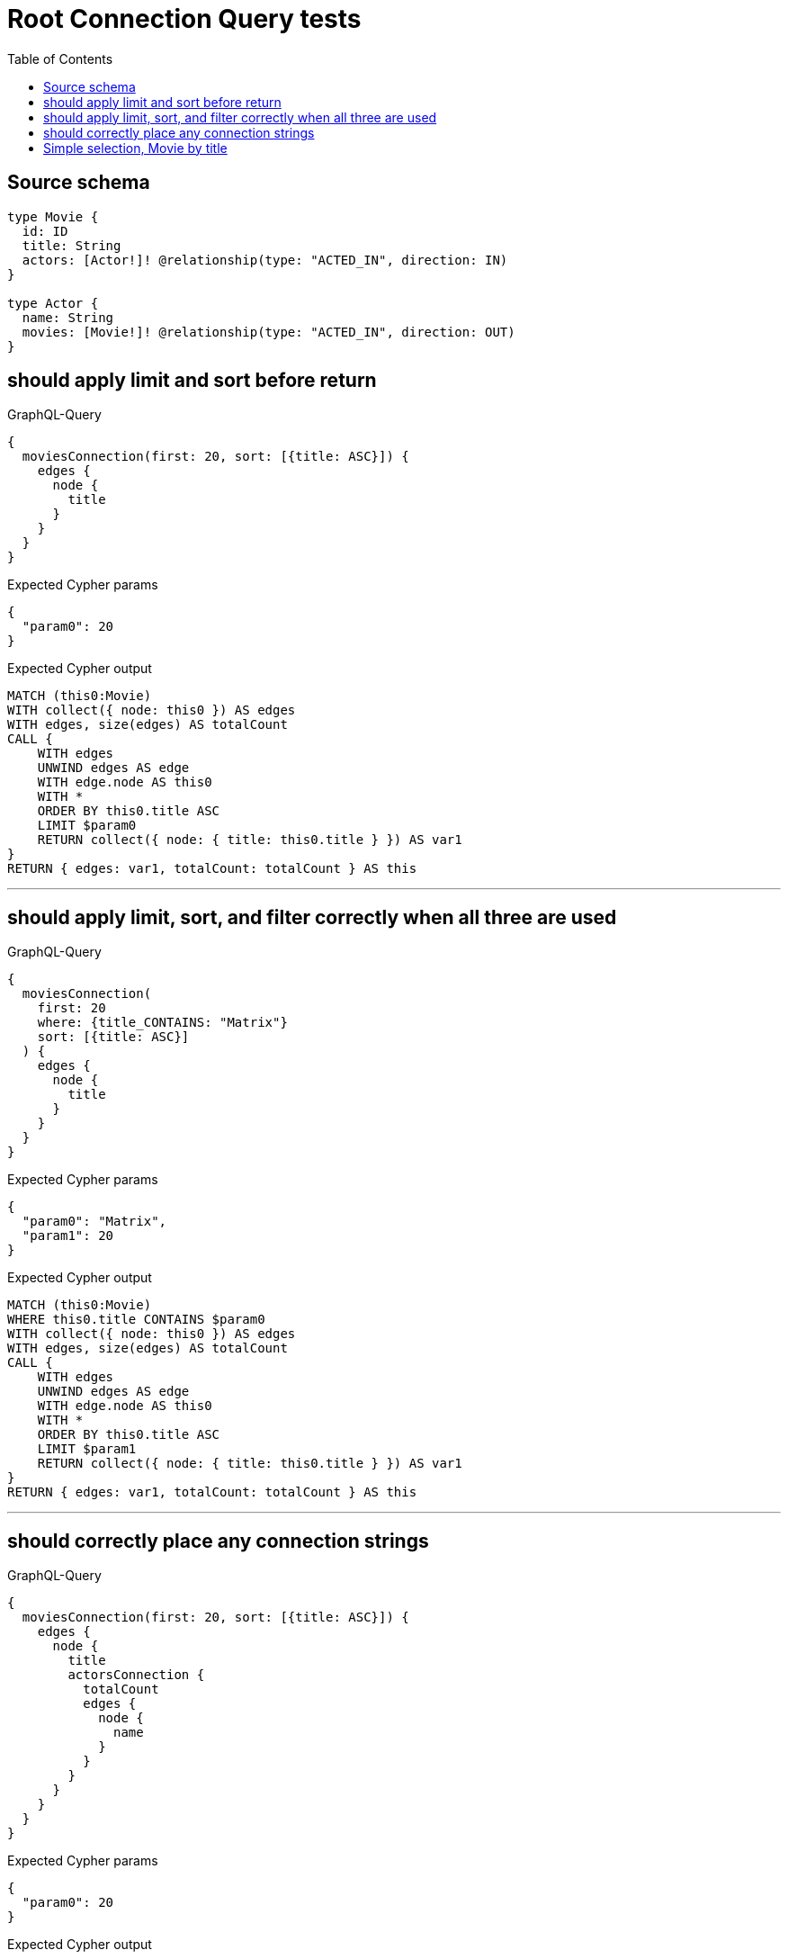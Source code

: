 :toc:

= Root Connection Query tests

== Source schema

[source,graphql,schema=true]
----
type Movie {
  id: ID
  title: String
  actors: [Actor!]! @relationship(type: "ACTED_IN", direction: IN)
}

type Actor {
  name: String
  movies: [Movie!]! @relationship(type: "ACTED_IN", direction: OUT)
}
----
== should apply limit and sort before return

.GraphQL-Query
[source,graphql]
----
{
  moviesConnection(first: 20, sort: [{title: ASC}]) {
    edges {
      node {
        title
      }
    }
  }
}
----

.Expected Cypher params
[source,json]
----
{
  "param0": 20
}
----

.Expected Cypher output
[source,cypher]
----
MATCH (this0:Movie)
WITH collect({ node: this0 }) AS edges
WITH edges, size(edges) AS totalCount
CALL {
    WITH edges
    UNWIND edges AS edge
    WITH edge.node AS this0
    WITH *
    ORDER BY this0.title ASC
    LIMIT $param0
    RETURN collect({ node: { title: this0.title } }) AS var1
}
RETURN { edges: var1, totalCount: totalCount } AS this
----

'''

== should apply limit, sort, and filter correctly when all three are used

.GraphQL-Query
[source,graphql]
----
{
  moviesConnection(
    first: 20
    where: {title_CONTAINS: "Matrix"}
    sort: [{title: ASC}]
  ) {
    edges {
      node {
        title
      }
    }
  }
}
----

.Expected Cypher params
[source,json]
----
{
  "param0": "Matrix",
  "param1": 20
}
----

.Expected Cypher output
[source,cypher]
----
MATCH (this0:Movie)
WHERE this0.title CONTAINS $param0
WITH collect({ node: this0 }) AS edges
WITH edges, size(edges) AS totalCount
CALL {
    WITH edges
    UNWIND edges AS edge
    WITH edge.node AS this0
    WITH *
    ORDER BY this0.title ASC
    LIMIT $param1
    RETURN collect({ node: { title: this0.title } }) AS var1
}
RETURN { edges: var1, totalCount: totalCount } AS this
----

'''

== should correctly place any connection strings

.GraphQL-Query
[source,graphql]
----
{
  moviesConnection(first: 20, sort: [{title: ASC}]) {
    edges {
      node {
        title
        actorsConnection {
          totalCount
          edges {
            node {
              name
            }
          }
        }
      }
    }
  }
}
----

.Expected Cypher params
[source,json]
----
{
  "param0": 20
}
----

.Expected Cypher output
[source,cypher]
----
MATCH (this0:Movie)
WITH collect({ node: this0 }) AS edges
WITH edges, size(edges) AS totalCount
CALL {
    WITH edges
    UNWIND edges AS edge
    WITH edge.node AS this0
    WITH *
    ORDER BY this0.title ASC
    LIMIT $param0
    CALL {
        WITH this0
        MATCH (this0)<-[this1:ACTED_IN]-(this2:Actor)
        WITH collect({ node: this2, relationship: this1 }) AS edges
        WITH edges, size(edges) AS totalCount
        CALL {
            WITH edges
            UNWIND edges AS edge
            WITH edge.node AS this2, edge.relationship AS this1
            RETURN collect({ node: { name: this2.name } }) AS var3
        }
        RETURN { edges: var3, totalCount: totalCount } AS var4
    }
    RETURN collect({ node: { title: this0.title, actorsConnection: var4 } }) AS var5
}
RETURN { edges: var5, totalCount: totalCount } AS this
----

'''

== Simple selection, Movie by title

.GraphQL-Query
[source,graphql]
----
{
  moviesConnection(where: {title: "River Runs Through It, A"}) {
    totalCount
    edges {
      node {
        title
      }
    }
  }
}
----

.Expected Cypher params
[source,json]
----
{
  "param0": "River Runs Through It, A"
}
----

.Expected Cypher output
[source,cypher]
----
MATCH (this0:Movie)
WHERE this0.title = $param0
WITH collect({ node: this0 }) AS edges
WITH edges, size(edges) AS totalCount
CALL {
    WITH edges
    UNWIND edges AS edge
    WITH edge.node AS this0
    RETURN collect({ node: { title: this0.title } }) AS var1
}
RETURN { edges: var1, totalCount: totalCount } AS this
----

'''

